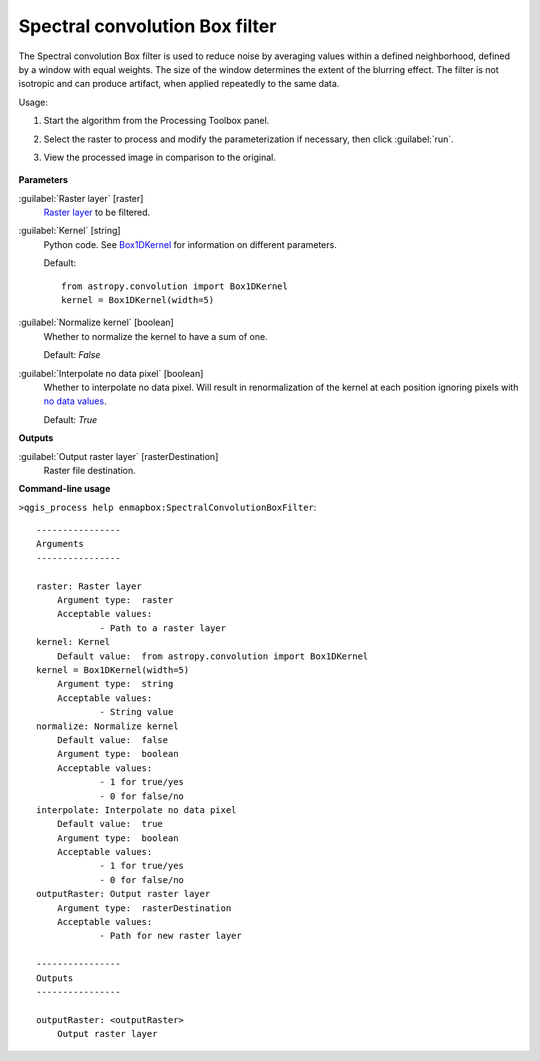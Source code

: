 .. _Spectral convolution Box filter:

*******************************
Spectral convolution Box filter
*******************************

The Spectral convolution Box filter is used to reduce noise by averaging values within a defined neighborhood, defined by a window with equal weights. The size of the window determines the extent of the blurring effect. The filter is not isotropic and can produce artifact, when applied repeatedly to the same data.


Usage:

1. Start the algorithm from the Processing Toolbox panel.

2. Select the raster to process and modify the parameterization if necessary, then click :guilabel:`run`.
    .. figure::
       :align: center

3. View the processed image in comparison to the original.

    .. figure::
       :align: center


**Parameters**


:guilabel:`Raster layer` [raster]
    `Raster layer <https://enmap-box.readthedocs.io/en/latest/general/glossary.html#term-raster-layer>`_ to be filtered.


:guilabel:`Kernel` [string]
    Python code. See `Box1DKernel <http://docs.astropy.org/en/stable/api/astropy.convolution.Box1DKernel.html>`_ for information on different parameters.

    Default::

        from astropy.convolution import Box1DKernel
        kernel = Box1DKernel(width=5)

:guilabel:`Normalize kernel` [boolean]
    Whether to normalize the kernel to have a sum of one.

    Default: *False*


:guilabel:`Interpolate no data pixel` [boolean]
    Whether to interpolate no data pixel. Will result in renormalization of the kernel at each position ignoring pixels with `no data values <https://enmap-box.readthedocs.io/en/latest/general/glossary.html#term-no-data-value>`_.

    Default: *True*

**Outputs**


:guilabel:`Output raster layer` [rasterDestination]
    Raster file destination.

**Command-line usage**

``>qgis_process help enmapbox:SpectralConvolutionBoxFilter``::

    ----------------
    Arguments
    ----------------
    
    raster: Raster layer
    	Argument type:	raster
    	Acceptable values:
    		- Path to a raster layer
    kernel: Kernel
    	Default value:	from astropy.convolution import Box1DKernel
    kernel = Box1DKernel(width=5)
    	Argument type:	string
    	Acceptable values:
    		- String value
    normalize: Normalize kernel
    	Default value:	false
    	Argument type:	boolean
    	Acceptable values:
    		- 1 for true/yes
    		- 0 for false/no
    interpolate: Interpolate no data pixel
    	Default value:	true
    	Argument type:	boolean
    	Acceptable values:
    		- 1 for true/yes
    		- 0 for false/no
    outputRaster: Output raster layer
    	Argument type:	rasterDestination
    	Acceptable values:
    		- Path for new raster layer
    
    ----------------
    Outputs
    ----------------
    
    outputRaster: <outputRaster>
    	Output raster layer
    
    